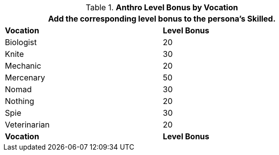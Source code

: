 // CH09 Table new for version 6.0
.*Anthro Level Bonus by Vocation*
[width="75%",cols="<,^",frame="all", stripes="even"]
|===
2+<|Add the corresponding level bonus to the persona's Skilled.

s|Vocation
s|Level Bonus

|Biologist
|20

|Knite
|30

|Mechanic
|20

|Mercenary
|50

|Nomad
|30

|Nothing
|20

|Spie
|30

|Veterinarian
|20

s|Vocation
s|Level Bonus

|===
